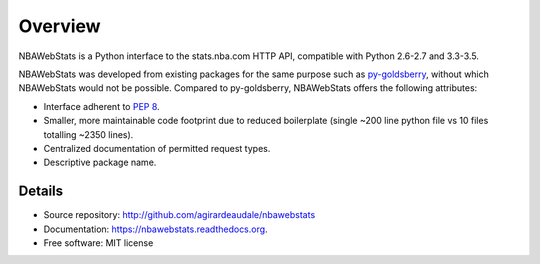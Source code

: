========
Overview
========

NBAWebStats is a Python interface to the stats.nba.com HTTP API, compatible with
Python 2.6-2.7 and 3.3-3.5.

NBAWebStats was developed from existing packages for the same purpose such as
`py-goldsberry`__, without which NBAWebStats would not be possible. Compared to
py-goldsberry, NBAWebStats offers the following attributes:

__ http://github.com/bradleyfay/py-Goldsberry

* Interface adherent to :pep:`8`.
* Smaller, more maintainable code footprint due to reduced boilerplate (single
  ~200 line python file vs 10 files totalling ~2350 lines).
* Centralized documentation of permitted request types.
* Descriptive package name.

Details
-------

* Source repository: http://github.com/agirardeaudale/nbawebstats
* Documentation: https://nbawebstats.readthedocs.org.
* Free software: MIT license
